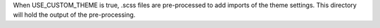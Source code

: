 When USE_CUSTOM_THEME is true, .scss files are pre-processed to add imports of
the theme settings.  This directory will hold the output of the pre-processing.
